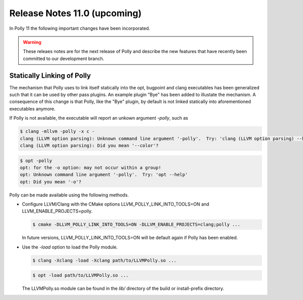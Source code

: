 =============================
Release Notes 11.0 (upcoming)
=============================

In Polly 11 the following important changes have been incorporated.

.. warning::

  These releaes notes are for the next release of Polly and describe
  the new features that have recently been committed to our development
  branch.

Statically Linking of Polly
===========================

The mechanism that Polly uses to link itself statically into the opt, bugpoint and clang executables has been generalized such that it can be used by other pass plugins. An example plugin "Bye" has been added to illustate the mechanism. A consequence of this change is that Polly, like the "Bye" plugin, by default is not linked statically into aforementioned executables anymore.

If Polly is not available, the executable will report an unkown argument `-polly`, such as

.. code-block:: console

    $ clang -mllvm -polly -x c -
    clang (LLVM option parsing): Unknown command line argument '-polly'.  Try: 'clang (LLVM option parsing) --help'
    clang (LLVM option parsing): Did you mean '--color'?

.. code-block:: console

    $ opt -polly
    opt: for the -o option: may not occur within a group!
    opt: Unknown command line argument '-polly'.  Try: 'opt --help'
    opt: Did you mean '-o'?

Polly can be made available using the following methods.

- Configure LLVM/Clang with the CMake options LLVM_POLLY_LINK_INTO_TOOLS=ON and LLVM_ENABLE_PROJECTS=polly.

  .. code-block:: console

    $ cmake -DLLVM_POLLY_LINK_INTO_TOOLS=ON -DLLVM_ENABLE_PROJECTS=clang;polly ...

  In future versions, LLVM_POLLY_LINK_INTO_TOOLS=ON will be default again if Polly has been enabled.

- Use the `-load` option to load the Polly module.

  .. code-block:: console

    $ clang -Xclang -load -Xclang path/to/LLVMPolly.so ...

  .. code-block:: console

    $ opt -load path/to/LLVMPolly.so ...

  The LLVMPolly.so module can be found in the `lib/` directory of the build or install-prefix directory.
